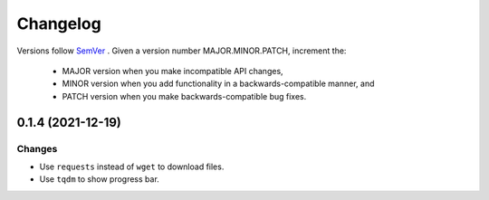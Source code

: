 Changelog
=========

Versions follow `SemVer <https://semver.org/>`_ .
Given a version number MAJOR.MINOR.PATCH, increment the:

 * MAJOR version when you make incompatible API changes,
 * MINOR version when you add functionality in a backwards-compatible manner, and
 * PATCH version when you make backwards-compatible bug fixes.


0.1.4 (2021-12-19)
-------------------

Changes
^^^^^^^

- Use ``requests`` instead of ``wget`` to download files.
- Use ``tqdm`` to show progress bar.

